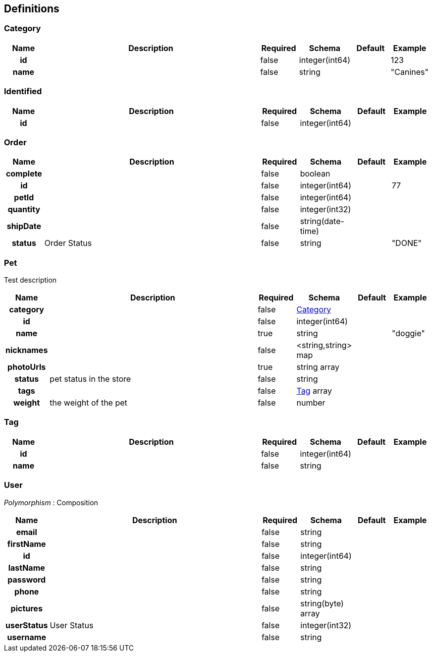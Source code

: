 
[[_definitions]]
== Definitions

[[_category]]
=== Category

[options="header", cols=".^1h,.^6,.^1,.^1,.^1,.^1"]
|===
|Name|Description|Required|Schema|Default|Example
|id||false|integer(int64)||123
|name||false|string||"Canines"
|===


[[_identified]]
=== Identified

[options="header", cols=".^1h,.^6,.^1,.^1,.^1,.^1"]
|===
|Name|Description|Required|Schema|Default|Example
|id||false|integer(int64)||
|===


[[_order]]
=== Order

[options="header", cols=".^1h,.^6,.^1,.^1,.^1,.^1"]
|===
|Name|Description|Required|Schema|Default|Example
|complete||false|boolean||
|id||false|integer(int64)||77
|petId||false|integer(int64)||
|quantity||false|integer(int32)||
|shipDate||false|string(date-time)||
|status|Order Status|false|string||"DONE"
|===


[[_pet]]
=== Pet
Test description


[options="header", cols=".^1h,.^6,.^1,.^1,.^1,.^1"]
|===
|Name|Description|Required|Schema|Default|Example
|category||false|<<_category,Category>>||
|id||false|integer(int64)||
|name||true|string||"doggie"
|nicknames||false|<string,string> map||
|photoUrls||true|string array||
|status|pet status in the store|false|string||
|tags||false|<<_tag,Tag>> array||
|weight|the weight of the pet|false|number||
|===


[[_tag]]
=== Tag

[options="header", cols=".^1h,.^6,.^1,.^1,.^1,.^1"]
|===
|Name|Description|Required|Schema|Default|Example
|id||false|integer(int64)||
|name||false|string||
|===


[[_user]]
=== User
[%hardbreaks]
_Polymorphism_ : Composition


[options="header", cols=".^1h,.^6,.^1,.^1,.^1,.^1"]
|===
|Name|Description|Required|Schema|Default|Example
|email||false|string||
|firstName||false|string||
|id||false|integer(int64)||
|lastName||false|string||
|password||false|string||
|phone||false|string||
|pictures||false|string(byte) array||
|userStatus|User Status|false|integer(int32)||
|username||false|string||
|===




